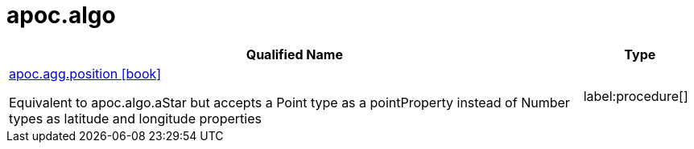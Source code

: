 = apoc.algo
:description: This section contains reference documentation for the apoc.algo procedures.

[.procedures, opts=header, cols='5a,1a']
|===
| Qualified Name | Type
|xref::overview/apoc.agg/apoc.agg.position.adoc[apoc.agg.position icon:book[]]

Equivalent to apoc.algo.aStar but accepts a Point type as a pointProperty instead of Number types as latitude and longitude properties
|label:procedure[]
|===